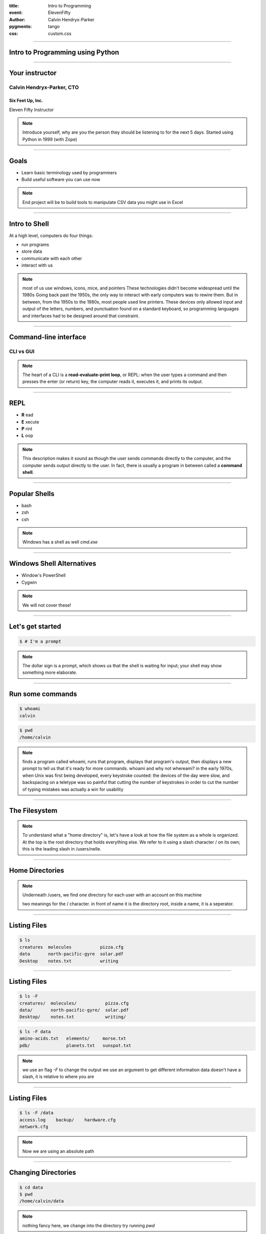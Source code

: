 .. -*- coding: utf-8 -*-

:title: Intro to Programming
:event: ElevenFifty
:author: Calvin Hendryx-Parker
:pygments: tango
:css: custom.css

.. |space| unicode:: 0xA0 .. non-breaking space
.. |br| raw:: html
    
    <br />

----

Intro to Programming using Python
=================================

----

Your instructor
===============

Calvin Hendryx-Parker, CTO
++++++++++++++++++++++++++

Six Feet Up, Inc.
-----------------

Eleven Fifty Instructor

.. note::
    Introduce yourself, why are you the person they should be listening to for
    the next 5 days.
    Started using Python in 1999 (with Zope)

----

Goals
=====

* Learn basic terminology used by programmers
* Build useful software you can use now

.. note::
    End project will be to build tools to manipulate CSV data you might use in Excel

----

Intro to Shell
==============

At a high level, computers do four things:

- run programs
- store data
- communicate with each other
- interact with us

.. note::
    most of us use windows, icons, mice, and pointers
    These technologies didn't become widespread until the 1980s
    Going back past the 1950s, the only way to interact with early computers was to rewire them.
    But in between, from the 1950s to the 1980s, most people used line printers.
    These devices only allowed input and output of the letters, numbers, and punctuation found on a standard keyboard,
    so programming languages and interfaces had to be designed around that constraint.

----

Command-line interface
======================

CLI vs GUI
++++++++++

.. note::
    The heart of a CLI is a **read-evaluate-print loop**, or REPL:
    when the user types a command and then presses the enter (or return) key,
    the computer reads it, executes it, and prints its output.

----

REPL
====

* **R** ead
* **E** xecute
* **P** rint
* **L** oop

.. note::
    This description makes it sound as though the user sends commands directly to the computer,
    and the computer sends output directly to the user.
    In fact, there is usually a program in between called a **command shell**.

----

Popular Shells
==============

* bash
* zsh
* csh

.. note::
    Windows has a shell as well `cmd.exe`

----

Windows Shell Alternatives
==========================

* Window's PowerShell
* Cygwin

.. note::
    We will not cover these!

----

Let's get started
=================

.. code:: sh

    $ # I'm a prompt


.. note::
   The dollar sign is a prompt, which shows us that the shell is waiting for input; your shell may show something more elaborate.

----

Run some commands
=================

.. code:: sh

    $ whoami
    calvin

.. code:: sh

    $ pwd
    /home/calvin

.. note::
    finds a program called whoami,
    runs that program,
    displays that program's output, then
    displays a new prompt to tell us that it's ready for more commands.
    whoami and why not whereami?
    in the early 1970s, when Unix was first being developed, every keystroke counted: the devices of the day were slow, and backspacing on a teletype was so painful that cutting the number of keystrokes in order to cut the number of typing mistakes was actually a win for usability

----

The Filesystem
==============

.. image:: figures/filesystem.svg

.. note::
    To understand what a "home directory" is, let's have a look at how the file system as a whole is organized. At the top is the root directory that holds everything else. We refer to it using a slash character / on its own; this is the leading slash in /users/nelle.

----

Home Directories
================

.. image:: figures/home-directories.svg

.. note::
    Underneath /users, we find one directory for each user with an account on this machine

    two meanings for the / character. in front of name it is the directory root, inside a name, it is a seperator.

----

Listing Files
=============

.. code:: sh

    $ ls
    creatures  molecules           pizza.cfg
    data       north-pacific-gyre  solar.pdf
    Desktop    notes.txt           writing

----

Listing Files
=============

.. code:: sh

    $ ls -F
    creatures/  molecules/           pizza.cfg
    data/       north-pacific-gyre/  solar.pdf
    Desktop/    notes.txt            writing/

.. code:: sh

    $ ls -F data
    amino-acids.txt   elements/     morse.txt
    pdb/              planets.txt   sunspot.txt

.. note::
    we use an flag `-F` to change the output
    we use an argument to get different information
    data doesn't have a slash, it is relative to where you are

----

Listing Files
=============

.. code:: sh

    $ ls -F /data
    access.log    backup/    hardware.cfg
    network.cfg

.. note::
    Now we are using an absolute path

----

Changing Directories
====================

.. code:: sh

    $ cd data
    $ pwd
    /home/calvin/data

.. note::
    nothing fancy here, we change into the directory
    try running `pwd`

.. code:: sh

    $ cd ..
    $ pwd
    /home/calvin

.. note::
    ".." is a special directory meaning the one containing this one or its parent
    this special directory doesn't show up unless we use the `-a` flag
    the current directory is "."

    . and .. don't belong to the command ls, every program can use them.

    stop and explain about what using `cd` with no args will do and what the special `~` shortcut are

----

Creating Files and Directories
==============================

.. code:: sh

    $ mkdir thesis

.. note::
    use ls to verify that your directory has been created

.. code:: sh

    $ cd thesis
    $ touch draft.txt


----

Removing Files and Directories
==============================

.. code:: sh

    $ rm draft.txt

.. note::
    there is no "trash" here, deleting is forever

.. code:: sh

    $ cd ..
    $ rmdir thesis
    rmdir: failed to remove `thesis': Directory not empty

.. code:: sh

    $ rm thesis/draft.txt
    $ rmdir thesis

.. code:: sh

    $ rm -r thesis

----

Moving Files and Directories
============================

.. code:: sh

    $ mv thesis/draft.txt .

.. note::
    Can do the same as a copy as well using `cp`

----

Wildcards
=========

\* is a **wildcard**
++++++++++++++++++++

\? is also a **wildcard**
+++++++++++++++++++++++++

.. note::
    \* matches zero or more charaters
    \? matches one charater

    we can talk more shell later, but lets get to some programming
    pipes and redirecting output are extremely useful as a developer

----

Version Control
===============

* git
* Mercurial (hg)
* Subversion (svn)
* CVS

.. note::
    we will only cover git
    mention github and bitbucket as social coding platforms

----

Why Version Control
===================

.. image:: figures/phd101212s.gif

----

Quick Git Primer
================

.. image:: figures/git-staging-area.svg

----

Quick Git Primer
================

.. image:: figures/git-committing.svg

----

Python Install
==============

* Mac

  * Home Brew

  * OS X Dev Tools

* Ubuntu Linux

* Python Installers @ python.org_

.. _python.org: http://www.python.org

----

Editor setup
============

Text Editors
++++++++++++

* Vim
* Emacs
* Sublime Text
* Textmate
* Notepad++

IDE
+++

* PyCharm
* Wing IDE
* Komodo
* XCode
* Eclipse

.. note::
    explain IDE
    git init and then add all the course files

----

Quick Overview of computer languages
====================================

----

Zen of Python
=============

Let's get this started with the right mindset

.. code:: python

    >>> import this

.. note::
    These are specific to Python, but let's go over them quickly and we will refer back to them from time to time during the class
    
----

Variables
=========

In many other languages, assigning to a variable puts a value into a box.

.. list-table::
   :class: incremental borderless

   * - ::

        int a = 1;

     - .. image:: figures/a1box.png
          :class: incremental

Box "a" now contains an integer 1.

Assigning another value to the same variable replaces the contents of the box:

.. list-table::
   :class: incremental borderless

   * - ::

           a = 2;

     - .. image:: figures/a2box.png
          :class: incremental

Now box "a" contains an integer 2.

Assigning one variable to another makes a copy of the value and puts it in the new box:

.. list-table::
   :class: incremental borderless

   * - ::

           int b = a;

     - .. image:: figures/b2box.png
          :class: incremental

     - .. image:: figures/a2box.png
          :class: incremental

"b" is a second box, with a copy of integer 2.  Box "a" has a separate copy.

----

Python has "names"
==================

   In Python, a "name" or "identifier" is like a parcel tag (or
   nametag) attached to an object.

.. list-table::
   :class: incremental borderless

   * - ::

           a = 1

     - .. image:: figures/a1tag.png
          :class: incremental

Here, an integer 1 object has a tag labelled "a".

If we reassign to "a", we just move the tag to another object:

.. list-table::
   :class: incremental borderless

   * - ::

           a = 2

     - .. image:: figures/a2tag.png
          :class: incremental

     - .. image:: figures/1.png
          :class: incremental

Now the name "a" is attached to an integer 2 object.

The original integer 1 object no longer has a tag "a".  It may live
on, but we can't get to it through the name "a".  (When an object
has no more references or tags, it is removed from memory.)

If we assign one name to another, we're just attaching another
nametag to an existing object:

.. list-table::
   :class: incremental borderless

   * - ::

           b = a

     - .. image:: figures/ab2tag.png
          :class: incremental

The name "b" is just a second tag bound to the same object as "a".

Although we commonly refer to "variables" even in Python (because
it's common terminology), we really mean "names" or "identifiers".
In Python, "variables" are nametags for values, not labelled boxes.

If you get nothing else out of this tutorial, I hope you understand
how Python names work.  A good understanding is certain to pay
dividends, helping you to avoid cases like this:

.. note::
    We will go over why this is more important later when we get into examples of functions.
    Not understanding how a language handles variables (and scope) can lead to confusing results.
    You "assign" a name to a value and that process is called "assignment"
    Next we talk about data types which are determined when you perform assignment

----

Data Types
==========

Python has many native datatypes. Here are the important ones:

* **Booleans** are either True or False.
* **Numbers** can be integers (1 and 2), floats (1.1 and 1.2), fractions (1/2 and 2/3), or even complex numbers.
* **Strings** are sequences of Unicode characters, e.g. an HTML document.
* **Bytes** and **byte arrays**, e.g. a JPEG image file.
* **Lists** are ordered sequences of values.
* **Tuples** are ordered, immutable sequences of values.
* **Sets** are unordered bags of values.
* **Dictionaries** are *unordered* bags of key-value pairs. 

.. note::
    Some languages make you declare the type of a value when you assign it, but Python determines it for you and tracks it internally so you don't have to
    "Duck Typing"

----

Strings
=======

----


* Data Structures
* Conditional Expressions
* Conditional Loops
* Logical Operators
* Loops
* Functions
* Style and Idioms
* Algorithms and code
* Classes and Objects
* Modules and packages
* Building Command Line Programs
* Working with Files
  - read in a CSV file
* Working with the web
  - show urllib2
  - install requests and show the good life
* Testing your code
* Error handling
* Logging
* Defensive Programming and Common Gotchas
* Tools
  - Basic Shell Commands
  - Reading a Diff


----

Credits
=======

* Shell -- http://swcarpentry.github.io/shell-novice
* Variables -- http://python.net/~goodger/projects/pycon/2007/idiomatic/handout.html
* Datatypes -- http://www.diveintopython3.net
